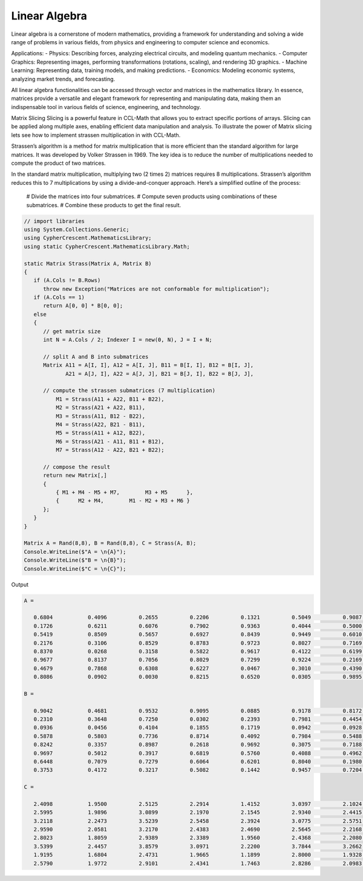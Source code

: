 Linear Algebra
==============

Linear algebra is a cornerstone of modern mathematics, providing a framework for understanding and solving a wide range of problems in various fields, from physics and engineering to computer science and economics.

Applications:
- Physics: Describing forces, analyzing electrical circuits, and modeling quantum mechanics.   
- Computer Graphics: Representing images, performing transformations (rotations, scaling), and rendering 3D graphics.   
- Machine Learning: Representing data, training models, and making predictions.   
- Economics: Modeling economic systems, analyzing market trends, and forecasting.   


All linear algebra functionalities can be accessed through vector and matrices in the mathematics library. 
In essence, matrices provide a versatile and elegant framework for representing and manipulating data, making them an indispensable tool in various fields of science, engineering, and technology.


Matrix Slicing
Slicing is a powerful feature in CCL-Math that allows you to extract specific portions of arrays. Slicing can be applied along multiple axes, enabling efficient data manipulation and analysis.
To illustrate the power of Matrix slicing lets see how to implement strassen multiplication in with CCL-Math. 

Strassen’s algorithm is a method for matrix multiplication that is more efficient than the standard algorithm for large matrices. It was developed by Volker Strassen in 1969. The key idea is to reduce the number of multiplications needed to compute the product of two matrices.

In the standard matrix multiplication, multiplying two (2 \times 2) matrices requires 8 multiplications. Strassen’s algorithm reduces this to 7 multiplications by using a divide-and-conquer approach. Here’s a simplified outline of the process:

 # Divide the matrices into four submatrices.
 # Compute seven products using combinations of these submatrices.
 # Combine these products to get the final result.

.. figure:: images/StrassenMultilication.png
   :align: center
   :alt: StrassenMultilication.png


.. code-block:: C#
         
   // import libraries
   using System.Collections.Generic;
   using CypherCrescent.MathematicsLibrary;
   using static CypherCrescent.MathematicsLibrary.Math;

   static Matrix Strass(Matrix A, Matrix B)
   {
      if (A.Cols != B.Rows)   
         throw new Exception("Matrices are not conformable for multiplication");
      if (A.Cols == 1)
         return A[0, 0] * B[0, 0];
      else
      {
         // get matrix size
         int N = A.Cols / 2; Indexer I = new(0, N), J = I + N;
 
         // split A and B into submatrices
         Matrix A11 = A[I, I], A12 = A[I, J], B11 = B[I, I], B12 = B[I, J],
                A21 = A[J, I], A22 = A[J, J], B21 = B[J, I], B22 = B[J, J],
 
         // compute the strassen submatrices (7 multiplication)
             M1 = Strass(A11 + A22, B11 + B22),
             M2 = Strass(A21 + A22, B11),
             M3 = Strass(A11, B12 - B22),
             M4 = Strass(A22, B21 - B11),
             M5 = Strass(A11 + A12, B22),
             M6 = Strass(A21 - A11, B11 + B12),
             M7 = Strass(A12 - A22, B21 + B22);
 
         // compose the result
         return new Matrix[,] 
         { 
             { M1 + M4 - M5 + M7,        M3 + M5      },
             {      M2 + M4,        M1 - M2 + M3 + M6 } 
         };
      } 
   }

   Matrix A = Rand(8,8), B = Rand(8,8), C = Strass(A, B);
   Console.WriteLine($"A = \n{A}");
   Console.WriteLine($"B = \n{B}");
   Console.WriteLine($"C = \n{C}");

Output

.. code-block:: C#

   A =
   
      0.6804           0.4096          0.2655          0.2206          0.1321          0.5049          0.9087          0.9618
      0.1726           0.6211          0.6076          0.7902          0.9363          0.4044          0.5000          0.7788
      0.5419           0.8509          0.5657          0.6927          0.8439          0.9449          0.6010          0.1753
      0.2176           0.3106          0.8529          0.8783          0.9723          0.8027          0.7169          0.1395
      0.8370           0.0268          0.3158          0.5822          0.9617          0.4122          0.6199          0.2008
      0.9677           0.8137          0.7056          0.8029          0.7299          0.9224          0.2169          0.8073
      0.4679           0.7868          0.6308          0.6227          0.0467          0.3010          0.4390          0.7355
      0.8086           0.0902          0.0030          0.8215          0.6520          0.0305          0.9895          0.3699
   
   B =
   
      0.9042           0.4681          0.9532          0.9095          0.0885          0.9178          0.8172          0.1297
      0.2310           0.3648          0.7250          0.0302          0.2393          0.7981          0.4454          0.2951
      0.0936           0.0456          0.4104          0.1855          0.1719          0.0942          0.0928          0.5360
      0.5878           0.5803          0.7736          0.8714          0.4092          0.7984          0.5488          0.9372
      0.8242           0.3357          0.8987          0.2618          0.9692          0.3075          0.7188          0.5501
      0.9697           0.5012          0.3917          0.6819          0.5760          0.4088          0.4962          0.0105
      0.6448           0.7079          0.7279          0.6064          0.6201          0.8040          0.1980          0.8100
      0.3753           0.4172          0.3217          0.5082          0.1442          0.9457          0.7204          0.4326
   
   C =
   
      2.4098           1.9500          2.5125          2.2914          1.4152          3.0397          2.1024          1.7883
      2.5995           1.9896          3.0899          2.1970          2.1545          2.9340          2.4415          2.5332
      3.2118           2.2473          3.5239          2.5458          2.3924          3.0775          2.5751          2.3106
      2.9590           2.0581          3.2170          2.4383          2.4690          2.5645          2.2168          2.5845
      2.8023           1.8059          2.9389          2.3389          1.9560          2.4368          2.2080          1.9537
      3.5399           2.4457          3.8579          3.0971          2.2200          3.7844          3.2662          2.4325
      1.9195           1.6804          2.4731          1.9665          1.1899          2.8000          1.9328          1.9173
      2.5790           1.9772          2.9101          2.4341          1.7463          2.8286          2.0983          2.2235
   
  


